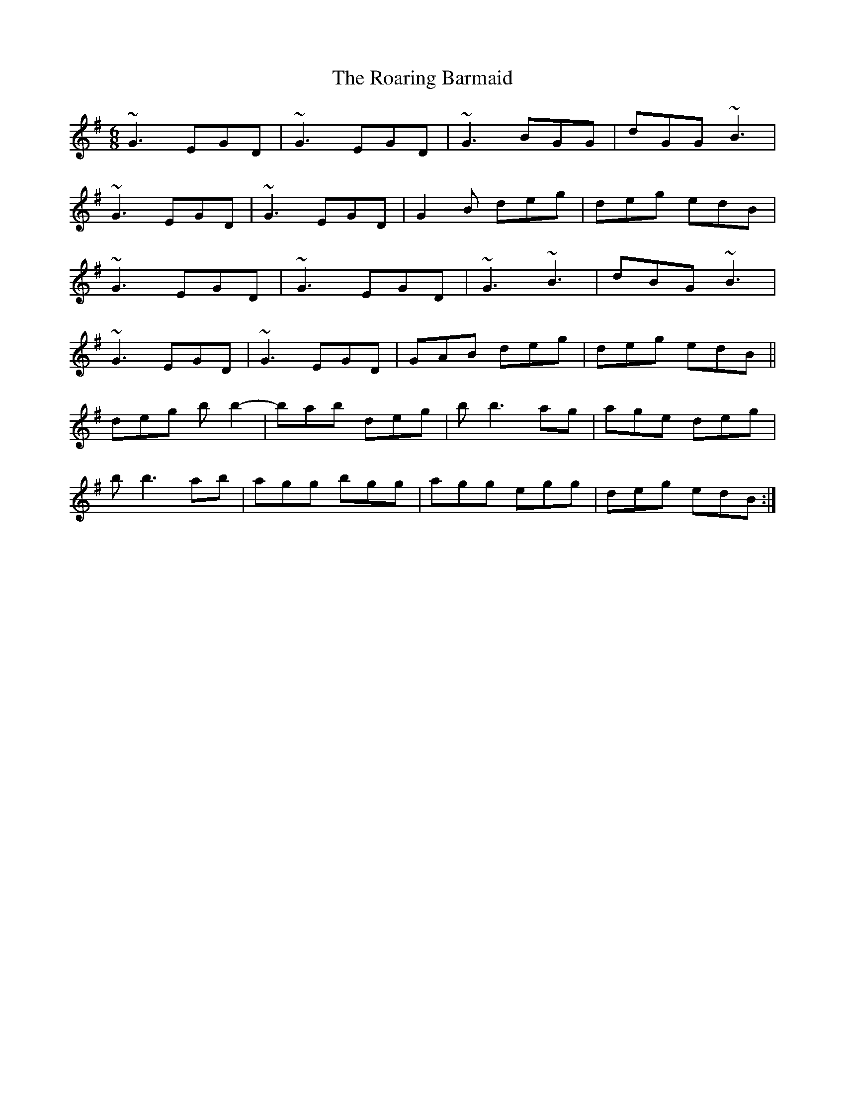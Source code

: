 X: 34834
T: Roaring Barmaid, The
R: jig
M: 6/8
K: Gmajor
~G3 EGD|~G3 EGD|~G3 BGG|dGG ~B3|
~G3 EGD|~G3 EGD|G2B deg|deg edB|
~G3 EGD|~G3 EGD|~G3 ~B3|dBG ~B3|
~G3 EGD|~G3 EGD|GAB deg|deg edB||
deg bb2-|bab deg|bb3ag|age deg|
bb3ab|agg bgg|agg egg|deg edB:|

